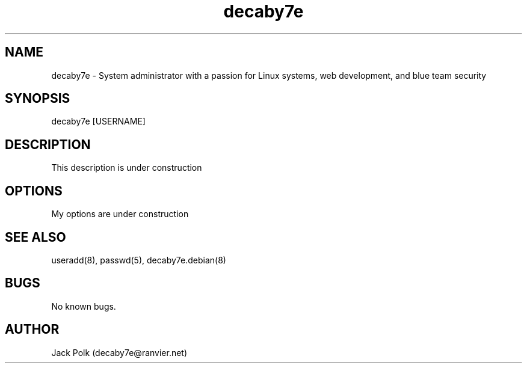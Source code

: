 .\" Manpage for decaby7e.
.\" Contact me at decaby7e@ranvier.net
.TH decaby7e 8 "14 May 2020" "1.0" "decaby7e man page"
.SH NAME
decaby7e \- System administrator with a passion for Linux systems, web development, and blue team security
.SH SYNOPSIS
decaby7e [USERNAME]
.SH DESCRIPTION
This description is under construction
.SH OPTIONS
My options are under construction
.SH SEE ALSO
useradd(8), passwd(5), decaby7e.debian(8) 
.SH BUGS
No known bugs.
.SH AUTHOR
Jack Polk (decaby7e@ranvier.net)
